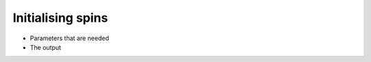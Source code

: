 .. Spin initialisation

Initialising spins
==================

* Parameters that are needed
* The output
